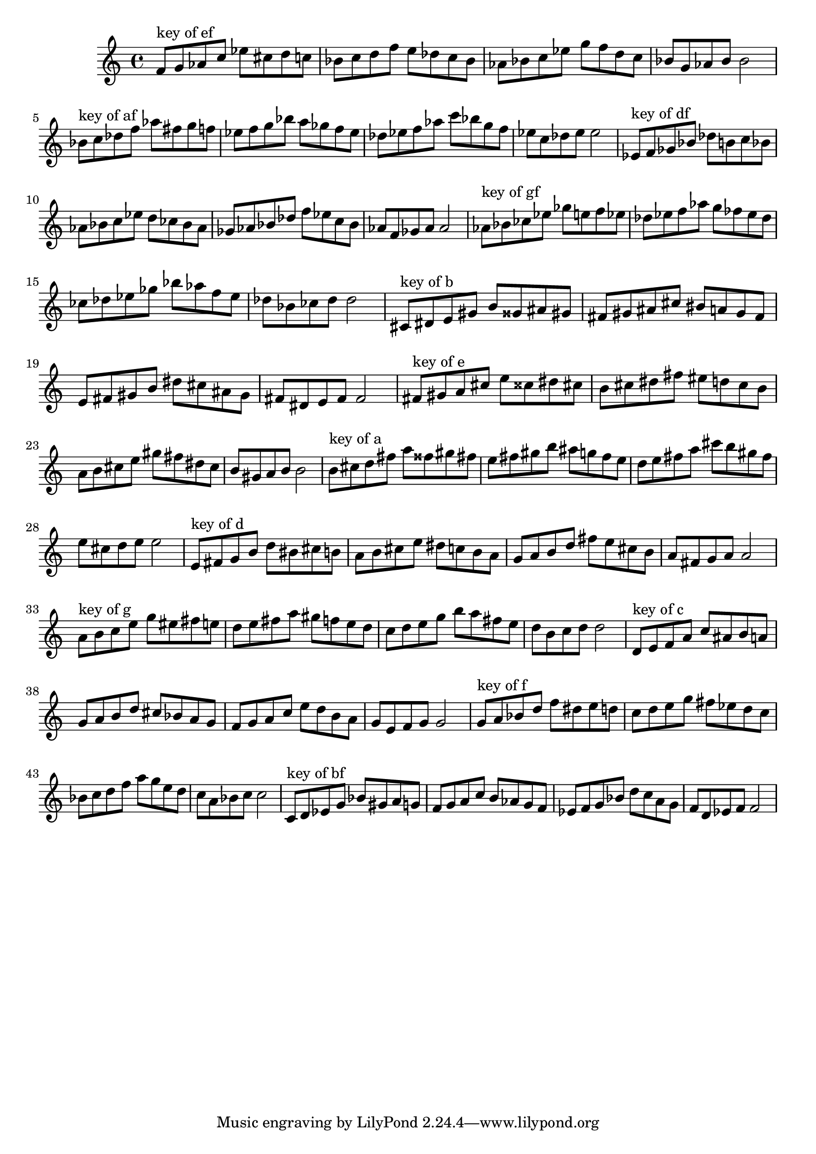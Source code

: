 \version "2.18.0"
\language "english"
\relative c'{
\set Staff.extraNatural = ##f


% key of ef:
f='8^"key of ef" g8 af8 c8
ef8 cs8 d8 c8
bf8 c8 d8 f8
e8 df8 c8 bf8
af8 bf8 c8 ef8
g8 f8 d8 c8
bf8 g8 af8 bf8
bf2

% key of af:
bf='8^"key of af" c8 df8 f8
af8 fs8 g8 f8
ef8 f8 g8 bf8
a8 gf8 f8 ef8
df8 ef8 f8 af8
c8 bf8 g8 f8
ef8 c8 df8 ef8
ef2

% key of df:
ef='8^"key of df" f8 gf8 bf8
df8 b8 c8 bf8
af8 bf8 c8 ef8
d8 cf8 bf8 af8
gf8 af8 bf8 df8
f8 ef8 c8 bf8
af8 f8 gf8 af8
af2

% key of gf:
af='8^"key of gf" bf8 cf8 ef8
gf8 e8 f8 ef8
df8 ef8 f8 af8
g8 ff8 ef8 df8
cf8 df8 ef8 gf8
bf8 af8 f8 ef8
df8 bf8 cf8 df8
df2

% key of b:
cs='8^"key of b" ds8 e8 gs8
b8 gss8 as8 gs8
fs8 gs8 as8 cs8
bs8 a8 gs8 fs8
e8 fs8 gs8 b8
ds8 cs8 as8 gs8
fs8 ds8 e8 fs8
fs2

% key of e:
fs='8^"key of e" gs8 a8 cs8
e8 css8 ds8 cs8
b8 cs8 ds8 fs8
es8 d8 cs8 b8
a8 b8 cs8 e8
gs8 fs8 ds8 cs8
b8 gs8 a8 b8
b2

% key of a:
b='8^"key of a" cs8 d8 fs8
a8 fss8 gs8 fs8
e8 fs8 gs8 b8
as8 g8 fs8 e8
d8 e8 fs8 a8
cs8 b8 gs8 fs8
e8 cs8 d8 e8
e2

% key of d:
e='8^"key of d" fs8 g8 b8
d8 bs8 cs8 b8
a8 b8 cs8 e8
ds8 c8 b8 a8
g8 a8 b8 d8
fs8 e8 cs8 b8
a8 fs8 g8 a8
a2

% key of g:
a='8^"key of g" b8 c8 e8
g8 es8 fs8 e8
d8 e8 fs8 a8
gs8 f8 e8 d8
c8 d8 e8 g8
b8 a8 fs8 e8
d8 b8 c8 d8
d2

% key of c:
d='8^"key of c" e8 f8 a8
c8 as8 b8 a8
g8 a8 b8 d8
cs8 bf8 a8 g8
f8 g8 a8 c8
e8 d8 b8 a8
g8 e8 f8 g8
g2

% key of f:
g='8^"key of f" a8 bf8 d8
f8 ds8 e8 d8
c8 d8 e8 g8
fs8 ef8 d8 c8
bf8 c8 d8 f8
a8 g8 e8 d8
c8 a8 bf8 c8
c2

% key of bf:
c='8^"key of bf" d8 ef8 g8
bf8 gs8 a8 g8
f8 g8 a8 c8
b8 af8 g8 f8
ef8 f8 g8 bf8
d8 c8 a8 g8
f8 d8 ef8 f8
f2
}

